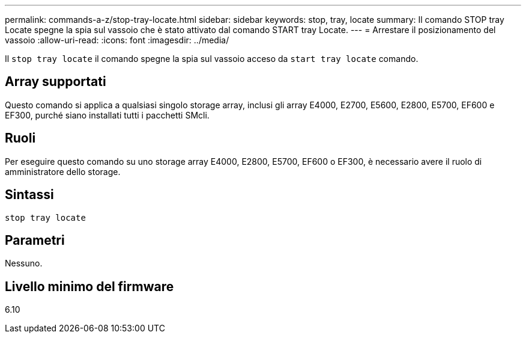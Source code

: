 ---
permalink: commands-a-z/stop-tray-locate.html 
sidebar: sidebar 
keywords: stop, tray, locate 
summary: Il comando STOP tray Locate spegne la spia sul vassoio che è stato attivato dal comando START tray Locate. 
---
= Arrestare il posizionamento del vassoio
:allow-uri-read: 
:icons: font
:imagesdir: ../media/


[role="lead"]
Il `stop tray locate` il comando spegne la spia sul vassoio acceso da `start tray locate` comando.



== Array supportati

Questo comando si applica a qualsiasi singolo storage array, inclusi gli array E4000, E2700, E5600, E2800, E5700, EF600 e EF300, purché siano installati tutti i pacchetti SMcli.



== Ruoli

Per eseguire questo comando su uno storage array E4000, E2800, E5700, EF600 o EF300, è necessario avere il ruolo di amministratore dello storage.



== Sintassi

[source, cli]
----
stop tray locate
----


== Parametri

Nessuno.



== Livello minimo del firmware

6.10
